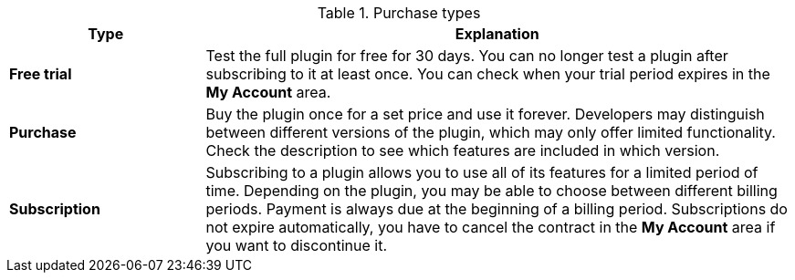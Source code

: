 .Purchase types
[cols="1,3"]
|====
|Type |Explanation

|*Free trial*
|Test the full plugin for free for 30 days. You can no longer test a plugin after subscribing to it at least once. You can check when your trial period expires in the *My Account* area.

|*Purchase*
|Buy the plugin once for a set price and use it forever. Developers may distinguish between different versions of the plugin, which may only offer limited functionality. Check the description to see which features are included in which version.

|*Subscription*
|Subscribing to a plugin allows you to use all of its features for a limited period of time. Depending on the plugin, you may be able to choose between different billing periods. Payment is always due at the beginning of a billing period. Subscriptions do not expire automatically, you have to cancel the contract in the *My Account* area if you want to discontinue it.
|====